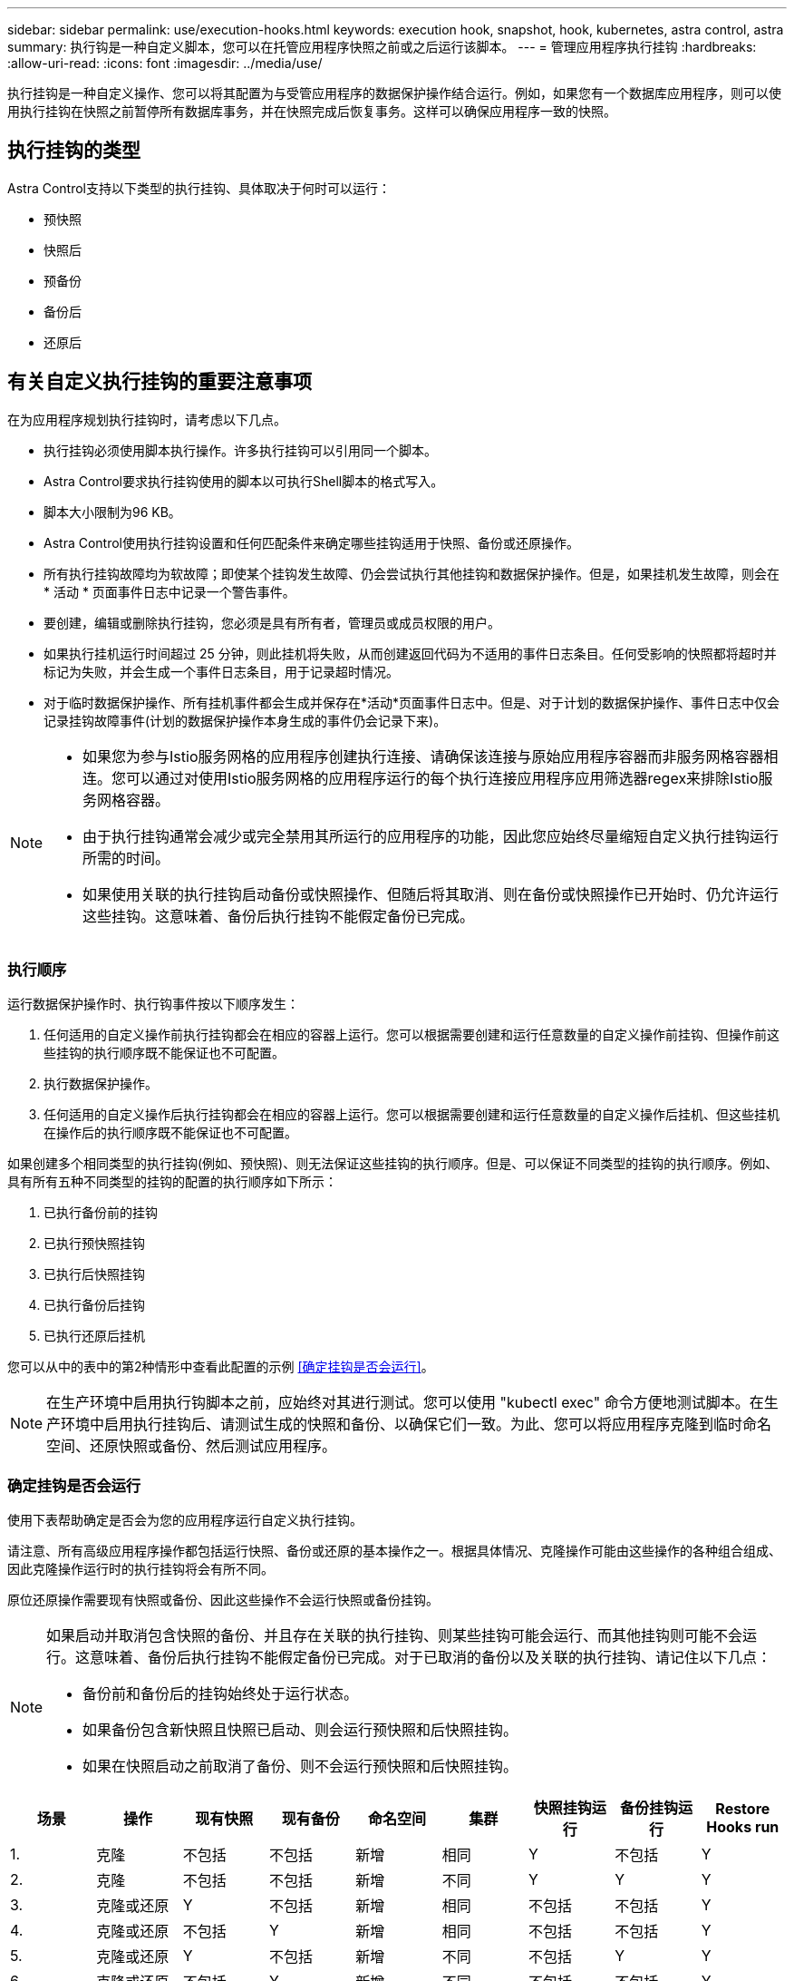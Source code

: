 ---
sidebar: sidebar 
permalink: use/execution-hooks.html 
keywords: execution hook, snapshot, hook, kubernetes, astra control, astra 
summary: 执行钩是一种自定义脚本，您可以在托管应用程序快照之前或之后运行该脚本。 
---
= 管理应用程序执行挂钩
:hardbreaks:
:allow-uri-read: 
:icons: font
:imagesdir: ../media/use/


[role="lead"]
执行挂钩是一种自定义操作、您可以将其配置为与受管应用程序的数据保护操作结合运行。例如，如果您有一个数据库应用程序，则可以使用执行挂钩在快照之前暂停所有数据库事务，并在快照完成后恢复事务。这样可以确保应用程序一致的快照。



== 执行挂钩的类型

Astra Control支持以下类型的执行挂钩、具体取决于何时可以运行：

* 预快照
* 快照后
* 预备份
* 备份后
* 还原后




== 有关自定义执行挂钩的重要注意事项

在为应用程序规划执行挂钩时，请考虑以下几点。

* 执行挂钩必须使用脚本执行操作。许多执行挂钩可以引用同一个脚本。
* Astra Control要求执行挂钩使用的脚本以可执行Shell脚本的格式写入。
* 脚本大小限制为96 KB。
* Astra Control使用执行挂钩设置和任何匹配条件来确定哪些挂钩适用于快照、备份或还原操作。
* 所有执行挂钩故障均为软故障；即使某个挂钩发生故障、仍会尝试执行其他挂钩和数据保护操作。但是，如果挂机发生故障，则会在 * 活动 * 页面事件日志中记录一个警告事件。
* 要创建，编辑或删除执行挂钩，您必须是具有所有者，管理员或成员权限的用户。
* 如果执行挂机运行时间超过 25 分钟，则此挂机将失败，从而创建返回代码为不适用的事件日志条目。任何受影响的快照都将超时并标记为失败，并会生成一个事件日志条目，用于记录超时情况。
* 对于临时数据保护操作、所有挂机事件都会生成并保存在*活动*页面事件日志中。但是、对于计划的数据保护操作、事件日志中仅会记录挂钩故障事件(计划的数据保护操作本身生成的事件仍会记录下来)。


[NOTE]
====
* 如果您为参与Istio服务网格的应用程序创建执行连接、请确保该连接与原始应用程序容器而非服务网格容器相连。您可以通过对使用Istio服务网格的应用程序运行的每个执行连接应用程序应用筛选器regex来排除Istio服务网格容器。
* 由于执行挂钩通常会减少或完全禁用其所运行的应用程序的功能，因此您应始终尽量缩短自定义执行挂钩运行所需的时间。
* 如果使用关联的执行挂钩启动备份或快照操作、但随后将其取消、则在备份或快照操作已开始时、仍允许运行这些挂钩。这意味着、备份后执行挂钩不能假定备份已完成。


====


=== 执行顺序

运行数据保护操作时、执行钩事件按以下顺序发生：

. 任何适用的自定义操作前执行挂钩都会在相应的容器上运行。您可以根据需要创建和运行任意数量的自定义操作前挂钩、但操作前这些挂钩的执行顺序既不能保证也不可配置。
. 执行数据保护操作。
. 任何适用的自定义操作后执行挂钩都会在相应的容器上运行。您可以根据需要创建和运行任意数量的自定义操作后挂机、但这些挂机在操作后的执行顺序既不能保证也不可配置。


如果创建多个相同类型的执行挂钩(例如、预快照)、则无法保证这些挂钩的执行顺序。但是、可以保证不同类型的挂钩的执行顺序。例如、具有所有五种不同类型的挂钩的配置的执行顺序如下所示：

. 已执行备份前的挂钩
. 已执行预快照挂钩
. 已执行后快照挂钩
. 已执行备份后挂钩
. 已执行还原后挂机


您可以从中的表中的第2种情形中查看此配置的示例 <<确定挂钩是否会运行>>。


NOTE: 在生产环境中启用执行钩脚本之前，应始终对其进行测试。您可以使用 "kubectl exec" 命令方便地测试脚本。在生产环境中启用执行挂钩后、请测试生成的快照和备份、以确保它们一致。为此、您可以将应用程序克隆到临时命名空间、还原快照或备份、然后测试应用程序。



=== 确定挂钩是否会运行

使用下表帮助确定是否会为您的应用程序运行自定义执行挂钩。

请注意、所有高级应用程序操作都包括运行快照、备份或还原的基本操作之一。根据具体情况、克隆操作可能由这些操作的各种组合组成、因此克隆操作运行时的执行挂钩将会有所不同。

原位还原操作需要现有快照或备份、因此这些操作不会运行快照或备份挂钩。

[NOTE]
====
如果启动并取消包含快照的备份、并且存在关联的执行挂钩、则某些挂钩可能会运行、而其他挂钩则可能不会运行。这意味着、备份后执行挂钩不能假定备份已完成。对于已取消的备份以及关联的执行挂钩、请记住以下几点：

* 备份前和备份后的挂钩始终处于运行状态。
* 如果备份包含新快照且快照已启动、则会运行预快照和后快照挂钩。
* 如果在快照启动之前取消了备份、则不会运行预快照和后快照挂钩。


====
|===
| 场景 | 操作 | 现有快照 | 现有备份 | 命名空间 | 集群 | 快照挂钩运行 | 备份挂钩运行 | Restore Hooks run 


| 1. | 克隆 | 不包括 | 不包括 | 新增 | 相同 | Y | 不包括 | Y 


| 2. | 克隆 | 不包括 | 不包括 | 新增 | 不同 | Y | Y | Y 


| 3. | 克隆或还原 | Y | 不包括 | 新增 | 相同 | 不包括 | 不包括 | Y 


| 4. | 克隆或还原 | 不包括 | Y | 新增 | 相同 | 不包括 | 不包括 | Y 


| 5. | 克隆或还原 | Y | 不包括 | 新增 | 不同 | 不包括 | Y | Y 


| 6. | 克隆或还原 | 不包括 | Y | 新增 | 不同 | 不包括 | 不包括 | Y 


| 7. | 还原 | Y | 不包括 | 现有 | 相同 | 不包括 | 不包括 | Y 


| 8. | 还原 | 不包括 | Y | 现有 | 相同 | 不包括 | 不包括 | Y 


| 9 | Snapshot | 不适用 | 不适用 | 不适用 | 不适用 | Y | 不适用 | 不适用 


| 10 | 备份 | 不包括 | 不适用 | 不适用 | 不适用 | Y | Y | 不适用 


| 11. | 备份 | Y | 不适用 | 不适用 | 不适用 | 不包括 | Y | 不适用 
|===


== 执行钩示例

请访问 https://github.com/NetApp/Verda["NetApp Verda GitHub项目"] 查看示例并了解如何构建执行挂钩。您可以将这些示例用作模板或测试脚本。



== 查看现有执行挂钩

您可以查看应用程序的现有自定义执行挂钩。

.步骤
. 转到 * 应用程序 * ，然后选择受管应用程序的名称。
. 选择 * 执行挂钩 * 选项卡。
+
您可以在显示的列表中查看所有已启用或已禁用的执行挂钩。您可以查看挂机的状态、源以及运行时间(操作前或操作后)。要查看与执行挂钩相关的事件日志，请转到左侧导航区域中的 * 活动 * 页面。





== 查看现有脚本

您可以查看已上传的现有脚本。您还可以在此页面上查看正在使用哪些脚本以及正在使用哪些挂钩。

.步骤
. 转到*帐户*。
. 选择*脚本*选项卡。
+
您可以在此页面上查看已上传的现有脚本列表。*使用者*列显示了使用每个脚本的执行挂钩。





== 添加脚本

您可以添加一个或多个可供执行挂钩引用的脚本。许多执行挂钩可以引用同一个脚本；这样、您就可以通过仅更改一个脚本来更新多个执行挂钩。

.步骤
. 转到*帐户*。
. 选择*脚本*选项卡。
. 选择 * 添加 * 。
. 执行以下操作之一：
+
** 上传自定义脚本。
+
... 选择 * 上传文件 * 选项。
... 浏览到文件并上传。
... 为脚本指定一个唯一名称。
... （可选）输入其他管理员应了解的有关该脚本的任何注释。
... 选择*保存脚本*。


** 从剪贴板粘贴到自定义脚本中。
+
... 选择*粘贴或类型*选项。
... 选择文本字段并将脚本文本粘贴到字段中。
... 为脚本指定一个唯一名称。
... （可选）输入其他管理员应了解的有关该脚本的任何注释。




. 选择*保存脚本*。


.结果
新脚本将显示在*脚本*选项卡的列表中。



== 删除脚本

如果不再需要某个脚本、并且任何执行挂钩都不使用该脚本、则可以将其从系统中删除。

.步骤
. 转到*帐户*。
. 选择*脚本*选项卡。
. 选择要删除的脚本、然后在*操作*列中选择菜单。
. 选择 * 删除 * 。



NOTE: 如果该脚本与一个或多个执行挂钩关联、则*删除*操作将不可用。要删除此脚本、请先编辑关联的执行挂钩、然后将其与其他脚本关联。



== 创建自定义执行挂钩

您可以为应用程序创建自定义执行挂钩。请参见 <<执行钩示例>> 有关挂机示例。要创建执行挂钩，您需要拥有所有者，管理员或成员权限。


NOTE: 创建用作执行挂钩的自定义Shell脚本时、请务必在文件开头指定适当的Shell、除非您正在运行特定命令或提供可执行文件的完整路径。

.步骤
. 选择 * 应用程序 * ，然后选择受管应用程序的名称。
. 选择 * 执行挂钩 * 选项卡。
. 选择 * 添加 * 。
. 在*挂机详细信息*区域中、通过从*操作*下拉菜单中选择操作类型来确定挂机应在何时运行。
. 输入此挂钩的唯一名称。
. （可选）输入执行期间传递到挂机的任何参数，在输入的每个参数之后按 Enter 键以记录每个参数。
. 在 * 容器映像 * 区域中，如果此挂钩应针对应用程序中包含的所有容器映像运行，请启用 * 应用于所有容器映像 * 复选框。如果该挂钩只能作用于一个或多个指定的容器映像，请在 * 要匹配的容器映像名称 * 字段中输入容器映像名称。
. 在 * 脚本 * 区域中，执行以下操作之一：
+
** 添加新脚本。
+
... 选择 * 添加 * 。
... 执行以下操作之一：
+
**** 上传自定义脚本。
+
..... 选择 * 上传文件 * 选项。
..... 浏览到文件并上传。
..... 为脚本指定一个唯一名称。
..... （可选）输入其他管理员应了解的有关该脚本的任何注释。
..... 选择*保存脚本*。


**** 从剪贴板粘贴到自定义脚本中。
+
..... 选择*粘贴或类型*选项。
..... 选择文本字段并将脚本文本粘贴到字段中。
..... 为脚本指定一个唯一名称。
..... （可选）输入其他管理员应了解的有关该脚本的任何注释。






** 从列表中选择一个现有脚本。
+
这将指示执行挂钩使用此脚本。



. 选择 * 添加挂钩 * 。




== 检查执行挂钩的状态

在快照、备份或还原操作运行完毕后、您可以检查在该操作中运行的执行挂钩的状态。您可以使用此状态信息来确定是要保持执行状态、修改执行状态还是删除执行状态。

.步骤
. 选择 * 应用程序 * ，然后选择受管应用程序的名称。
. 选择*数据保护*选项卡。
. 选择*快照*可查看正在运行的快照、选择*备份*可查看正在运行的备份。
+
*挂机状态*显示操作完成后执行挂机运行的状态。有关详细信息、可以将鼠标悬停在状态上。例如、如果在快照期间发生执行挂机故障、则将鼠标悬停在该快照的挂机状态上可显示失败的执行挂机列表。要查看每次失败的原因、您可以查看左侧导航区域中的*活动*页面。





== 查看脚本使用情况

您可以在Astra Control Web UI中查看哪些执行挂钩使用特定脚本。

.步骤
. 选择 * 帐户 * 。
. 选择*脚本*选项卡。
+
脚本列表中的*使用者*列包含有关列表中每个脚本使用哪些挂钩的详细信息。

. 在*使用者*列中选择您感兴趣的脚本的信息。
+
此时将显示一个更详细的列表、其中包含正在使用此脚本的挂钩的名称以及这些挂钩配置为运行的操作类型。





== 禁用执行挂钩

如果要暂时阻止执行挂钩在应用程序快照之前或之后运行，可以禁用执行挂钩。要禁用执行挂钩，您需要拥有所有者，管理员或成员权限。

.步骤
. 选择 * 应用程序 * ，然后选择受管应用程序的名称。
. 选择 * 执行挂钩 * 选项卡。
. 在 * 操作 * 列中选择要禁用的挂机的选项菜单。
. 选择 * 禁用 * 。




== 删除执行挂钩

如果您不再需要执行挂钩，则可以将其完全移除。要删除执行挂钩，您需要拥有所有者，管理员或成员权限。

.步骤
. 选择 * 应用程序 * ，然后选择受管应用程序的名称。
. 选择 * 执行挂钩 * 选项卡。
. 在 * 操作 * 列中选择要删除的挂机的选项菜单。
. 选择 * 删除 * 。




== 有关详细信息 ...

* https://github.com/NetApp/Verda["NetApp Verda GitHub项目"]

